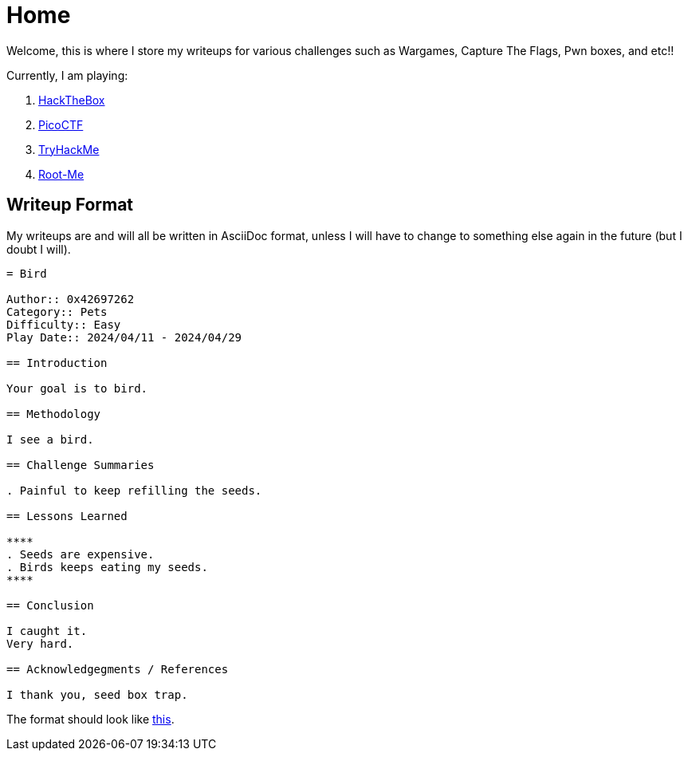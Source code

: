 = Home
:page-aliases: root, home

Welcome, this is where I store my writeups for various challenges such as Wargames, Capture The Flags, Pwn boxes, and etc!!

Currently, I am playing:

. xref:HackTheBox:index.adoc[HackTheBox]
. xref:PicoCTF:_index.adoc[PicoCTF]
. xref:TryHackMe:_index.adoc[TryHackMe]
. xref:Root-Me:_index.adoc[Root-Me]

== Writeup Format

My writeups are and will all be written in AsciiDoc format, unless I will have to change to something else again in the future (but I doubt I will).

....
= Bird

Author:: 0x42697262
Category:: Pets
Difficulty:: Easy
Play Date:: 2024/04/11 - 2024/04/29

== Introduction

Your goal is to bird.

== Methodology

I see a bird.

== Challenge Summaries

. Painful to keep refilling the seeds.

== Lessons Learned

****
. Seeds are expensive.
. Birds keeps eating my seeds.
****

== Conclusion

I caught it.
Very hard.

== Acknowledgegments / References

I thank you, seed box trap.
....

The format should look like xref:example.adoc[this].
